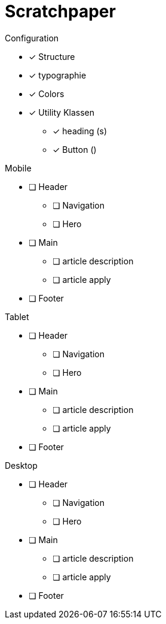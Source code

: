 = Scratchpaper

.Configuration
* [x] Structure
* [x] typographie
* [x] Colors
* [x] Utility Klassen
** [x] heading (s)
** [x] Button ()

.Mobile
* [ ] Header
** [ ] Navigation
** [ ] Hero
* [ ] Main
** [ ] article description
** [ ] article apply
* [ ] Footer

.Tablet
* [ ] Header
** [ ] Navigation
** [ ] Hero
* [ ] Main
** [ ] article description
** [ ] article apply
* [ ] Footer


.Desktop
* [ ] Header
** [ ] Navigation
** [ ] Hero
* [ ] Main
** [ ] article description
** [ ] article apply
* [ ] Footer

